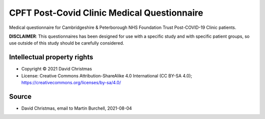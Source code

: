 ..  docs/source/tasks/cpft_covid_medical.rst

..  Copyright (C) 2012-2020 Rudolf Cardinal (rudolf@pobox.com).
    .
    This file is part of CamCOPS.
    .
    CamCOPS is free software: you can redistribute it and/or modify
    it under the terms of the GNU General Public License as published by
    the Free Software Foundation, either version 3 of the License, or
    (at your option) any later version.
    .
    CamCOPS is distributed in the hope that it will be useful,
    but WITHOUT ANY WARRANTY; without even the implied warranty of
    MERCHANTABILITY or FITNESS FOR A PARTICULAR PURPOSE. See the
    GNU General Public License for more details.
    .
    You should have received a copy of the GNU General Public License
    along with CamCOPS. If not, see <http://www.gnu.org/licenses/>.


.. _cpft_covid_medical:


CPFT Post-Covid Clinic Medical Questionnaire
--------------------------------------------

Medical questionnaire for Cambridgeshire & Peterborough NHS Foundation Trust
Post-COVID-19 Clinic patients.

**DISCLAIMER**: This questionnaires has been designed for use with a specific
study and with specific patient groups, so use outside of this study should be
carefully considered.


Intellectual property rights
############################

- Copyright © 2021 David Christmas

- License: Creative Commons Attribution-ShareAlike 4.0 International (CC BY-SA
  4.0); https://creativecommons.org/licenses/by-sa/4.0/


Source
######

- David Christmas, email to Martin Burchell, 2021-08-04
